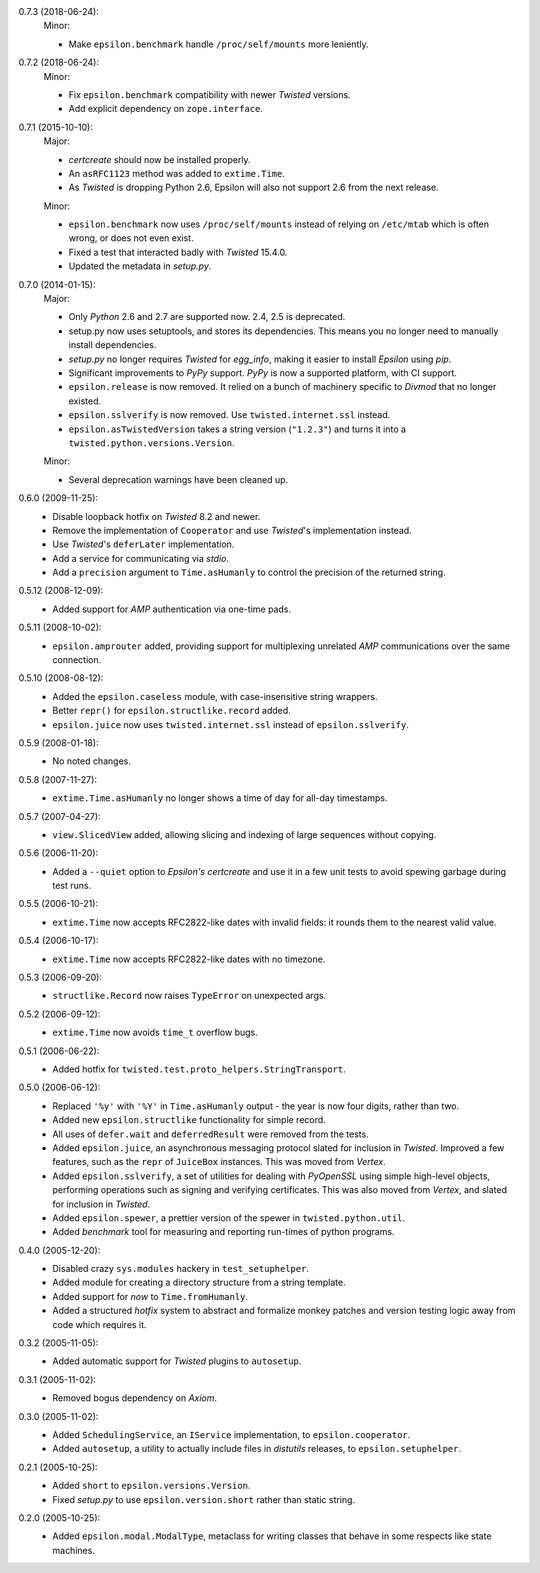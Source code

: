 0.7.3 (2018-06-24):
  Minor:

  - Make ``epsilon.benchmark`` handle ``/proc/self/mounts`` more leniently.

0.7.2 (2018-06-24):
  Minor:

  - Fix ``epsilon.benchmark`` compatibility with newer *Twisted* versions.
  - Add explicit dependency on ``zope.interface``.

0.7.1 (2015-10-10):
  Major:

  - *certcreate* should now be installed properly.
  - An ``asRFC1123`` method was added to ``extime.Time``.
  - As *Twisted* is dropping Python 2.6, Epsilon will also not support 2.6 from
    the next release.

  Minor:

  - ``epsilon.benchmark`` now uses ``/proc/self/mounts`` instead of relying on
    ``/etc/mtab`` which is often wrong, or does not even exist.
  - Fixed a test that interacted badly with *Twisted* 15.4.0.
  - Updated the metadata in *setup.py*.

0.7.0 (2014-01-15):
  Major:

  - Only *Python* 2.6 and 2.7 are supported now. 2.4, 2.5 is deprecated.
  - setup.py now uses setuptools, and stores its dependencies. This
    means you no longer need to manually install dependencies.
  - *setup.py* no longer requires *Twisted* for *egg_info*, making it easier
    to install *Epsilon* using *pip*.
  - Significant improvements to *PyPy* support. *PyPy* is now a supported
    platform, with CI support.
  - ``epsilon.release`` is now removed. It relied on a bunch of machinery
    specific to *Divmod* that no longer existed.
  - ``epsilon.sslverify`` is now removed. Use ``twisted.internet.ssl`` instead.
  - ``epsilon.asTwistedVersion`` takes a string version (``"1.2.3"``) and
    turns it into a ``twisted.python.versions.Version``.

  Minor:

  - Several deprecation warnings have been cleaned up.

0.6.0 (2009-11-25):
  - Disable loopback hotfix on *Twisted* 8.2 and newer.
  - Remove the implementation of ``Cooperator`` and use *Twisted*'s
    implementation instead.
  - Use *Twisted*'s ``deferLater`` implementation.
  - Add a service for communicating via *stdio*.
  - Add a ``precision`` argument to ``Time.asHumanly`` to control the precision
    of the returned string.

0.5.12 (2008-12-09):
  - Added support for *AMP* authentication via one-time pads.

0.5.11 (2008-10-02):
  - ``epsilon.amprouter`` added, providing support for multiplexing
    unrelated *AMP* communications over the same connection.

0.5.10 (2008-08-12):
  - Added the ``epsilon.caseless`` module, with case-insensitive string
    wrappers.
  - Better ``repr()`` for ``epsilon.structlike.record`` added.
  - ``epsilon.juice`` now uses ``twisted.internet.ssl`` instead of
    ``epsilon.sslverify``.

0.5.9 (2008-01-18):
  - No noted changes.

0.5.8 (2007-11-27):
  - ``extime.Time.asHumanly`` no longer shows a time of day for all-day
    timestamps.

0.5.7 (2007-04-27):
  - ``view.SlicedView`` added, allowing slicing and indexing of large
    sequences without copying.

0.5.6 (2006-11-20):
  - Added a ``--quiet`` option to *Epsilon's* *certcreate* and use it in a few
    unit tests to avoid spewing garbage during test runs.

0.5.5 (2006-10-21):
  - ``extime.Time`` now accepts RFC2822-like dates with invalid fields: it
    rounds them to the nearest valid value.

0.5.4 (2006-10-17):
  - ``extime.Time`` now accepts RFC2822-like dates with no timezone.

0.5.3 (2006-09-20):
  - ``structlike.Record`` now raises ``TypeError`` on unexpected args.

0.5.2 (2006-09-12):
  - ``extime.Time`` now avoids ``time_t`` overflow bugs.

0.5.1 (2006-06-22):
  - Added hotfix for ``twisted.test.proto_helpers.StringTransport``.

0.5.0 (2006-06-12):
  - Replaced ``'%y'`` with ``'%Y'`` in ``Time.asHumanly`` output - the year is
    now four digits, rather than two.
  - Added new ``epsilon.structlike`` functionality for simple record.
  - All uses of ``defer.wait`` and ``deferredResult`` were removed from the tests.
  - Added ``epsilon.juice``, an asynchronous messaging protocol slated for
    inclusion in *Twisted*.  Improved a few features, such as the ``repr`` of
    ``JuiceBox`` instances.  This was moved from *Vertex*.
  - Added ``epsilon.sslverify``, a set of utilities for dealing with
    *PyOpenSSL* using simple high-level objects, performing operations such as
    signing and verifying certificates. This was also moved from *Vertex*, and
    slated for inclusion in *Twisted*.
  - Added ``epsilon.spewer``, a prettier version of the spewer in
    ``twisted.python.util``.
  - Added *benchmark* tool for measuring and reporting run-times of python
    programs.

0.4.0 (2005-12-20):
  - Disabled crazy ``sys.modules`` hackery in ``test_setuphelper``.
  - Added module for creating a directory structure from a string template.
  - Added support for *now* to ``Time.fromHumanly``.
  - Added a structured *hotfix* system to abstract and formalize monkey
    patches and version testing logic away from code which requires it.

0.3.2 (2005-11-05):
  - Added automatic support for *Twisted* plugins to ``autosetup``.

0.3.1 (2005-11-02):
  - Removed bogus dependency on *Axiom*.

0.3.0 (2005-11-02):
  - Added ``SchedulingService``, an ``IService`` implementation, to
    ``epsilon.cooperator``.
  - Added ``autosetup``, a utility to actually include files in *distutils*
    releases, to ``epsilon.setuphelper``.

0.2.1 (2005-10-25):
  - Added ``short`` to ``epsilon.versions.Version``.
  - Fixed *setup.py* to use ``epsilon.version.short`` rather than static
    string.

0.2.0 (2005-10-25):
  - Added ``epsilon.modal.ModalType``, metaclass for writing classes that
    behave in some respects like state machines.
